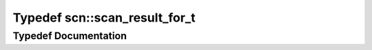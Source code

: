 .. _exhale_typedef_namespacescn_1a8b21299dc02416e02559e6da150550b1:

Typedef scn::scan_result_for_t
==============================

.. did not find file this was defined in


Typedef Documentation
---------------------


.. doxygentypedef:: scn::scan_result_for_t
